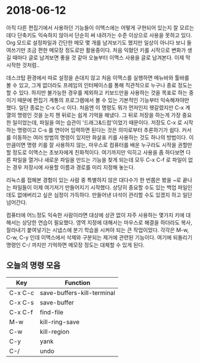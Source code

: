 #+OPTIONS: whn:nil
* 2018-06-12

  아직 다른 편집기에서 사용하던 기능들이 이맥스에는 어떻게 구현되어 있는지 잘
  모르는데다 단축키도 익숙하지 않아서 단순히 써 내려가는 수준 이상으로 사용을
  못하고 있다. Org 모드로 설정파일과 간단한 메모 몇 개를 남겨보기도 했지만
  일상이 아니다 보니 들여쓰기만 조금 편한 메모장 정도로만 활용중이다. 처음
  익혔던 키를 시작으로 변화가 생길 때마다 글로 남겨보면 좋을 것 같아 오늘부터
  이맥스 사용을 글로 남겨본다. 이제 막 시작한 것처럼..

  데스크탑 환경에서 따로 설정을 손대지 않고 처음 이맥스를 실행하면 메뉴바와
  툴바를 볼 수 있고, 그게 없더라도 프레임의 인터페이스를 통해 직관적으로 누구나
  종료 정도는 할 수 있다. 하지만 불가능한 경우를 제외하고 키보드만을 사용하는
  것을 목표로 하는 중이기 때문에 편집기 계통의 프로그램에서 볼 수 있는 기본적인
  기능부터 익숙해져야만 했다.
  일단 종료는 C-x C-c 이다. 처음엔 이 명령도 뭐가 먼저인지 헷갈렸지만 C-x 계열의
  명령인 것을 눈치 챈 뒤로는 쉽게 기억을 해냈다. 그 뒤로 저장을 하는게 가장
  중요한 일이었는데, 파일을 여는 습관이 '드래그&드랍'이었기 때문이다. 저장도 C-x
  로 시작하는 명령이고 C-s 를 연이어 입력하면 된다는 것은 의미로부터 추론하기가
  쉽다.
  커서를 이동하는 여러 방법의 명령이 있지만 화살표 키를 사용하는 것도 하나의
  방법이다. 이만큼이면 명령 키를 잘 사용하지 않는, 마우스로 컴퓨터를 배운
  누구라도 시작을 권할만 할 정도로 이맥스는 초보자에게 친화적이다.
  여기까지만 익히고 사용을 좀 하다보면 다른 파일을 열거나 새로운 파일을 만드는
  기능을 찾게 되는데 모두 C-x C-f 로 파일이 없는 경우 저장시에 사용할 이름과
  경로를 미리 지정해 놓는다.

  리눅스를 접해본 경험이 있는 사람 중 특별하지 않은 대다수가 한 번쯤은 봤을 ~로
  끝나는 파일들이 이제 여기저기 만들어지기 시작했다. 상당히 중요할 수도 있는
  백업 파일인데도 없애버리고 싶은 심정이 가득하다. 만들어낸 녀석이 관리할 수도
  있겠지 하고 일단 넘어간다.

  컴퓨터에 어느정도 익숙한 사람이라면 대상에 상관 없이 자주 사용하는 몇가지 키에
  대해서는 상당한 연습이 필요했다. 영역 지정에 대해서는 마우스로 해결을 하더라도
  복사, 잘라내기 붙여넣기는 시냅스에 분기 학습을 시켜야 되는 큰 작업이었다.
  각각은 M-w, C-w, C-y 인데 이맥스에서 삭제와 구분되는 제거에 관련된 기능이다.
  여기에 되돌리기 명령인 C-/ 까지만 기억하면 메모장 정도는 대체할 수 있게 된다.

** 오늘의 명령 모음

   | Key     | Function                   |
   |---------+----------------------------|
   | C-x C-c | save-buffers-kill-terminal |
   | C-x C-s | save-buffer                |
   | C-x C-f | find-file                  |
   | M-w     | kill-ring-save             |
   | C-w     | kill-region                |
   | C-y     | yank                       |
   | C-/     | undo                       |
